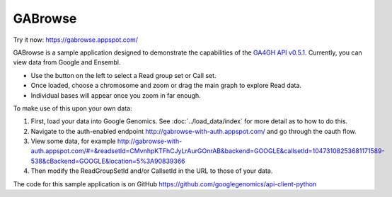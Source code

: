 GABrowse
========

Try it now: https://gabrowse.appspot.com/

GABrowse is a sample application designed to demonstrate the capabilities of the
`GA4GH API v0.5.1 <http://ga4gh.org/#/api>`_.  Currently, you can view data from Google and Ensembl.

* Use the button on the left to select a Read group set or Call set.
* Once loaded, choose a chromosome and zoom or drag the main graph to explore Read data.
* Individual bases will appear once you zoom in far enough.

To make use of this upon your own data:

(1) First, load your data into Google Genomics.  See :doc:`../load_data/index` for more detail as to how to do this.
(2) Navigate to the auth-enabled endpoint http://gabrowse-with-auth.appspot.com/ and go through the oauth flow.
(3) View some data, for example http://gabrowse-with-auth.appspot.com/#=&readsetId=CMvnhpKTFhCJyLrAurGOnrAB&backend=GOOGLE&callsetId=10473108253681171589-538&cBackend=GOOGLE&location=5%3A90839366
(4) Then modify the ReadGroupSetId and/or CallsetId in the URL to those of your data.

The code for this sample application is on GitHub https://github.com/googlegenomics/api-client-python
